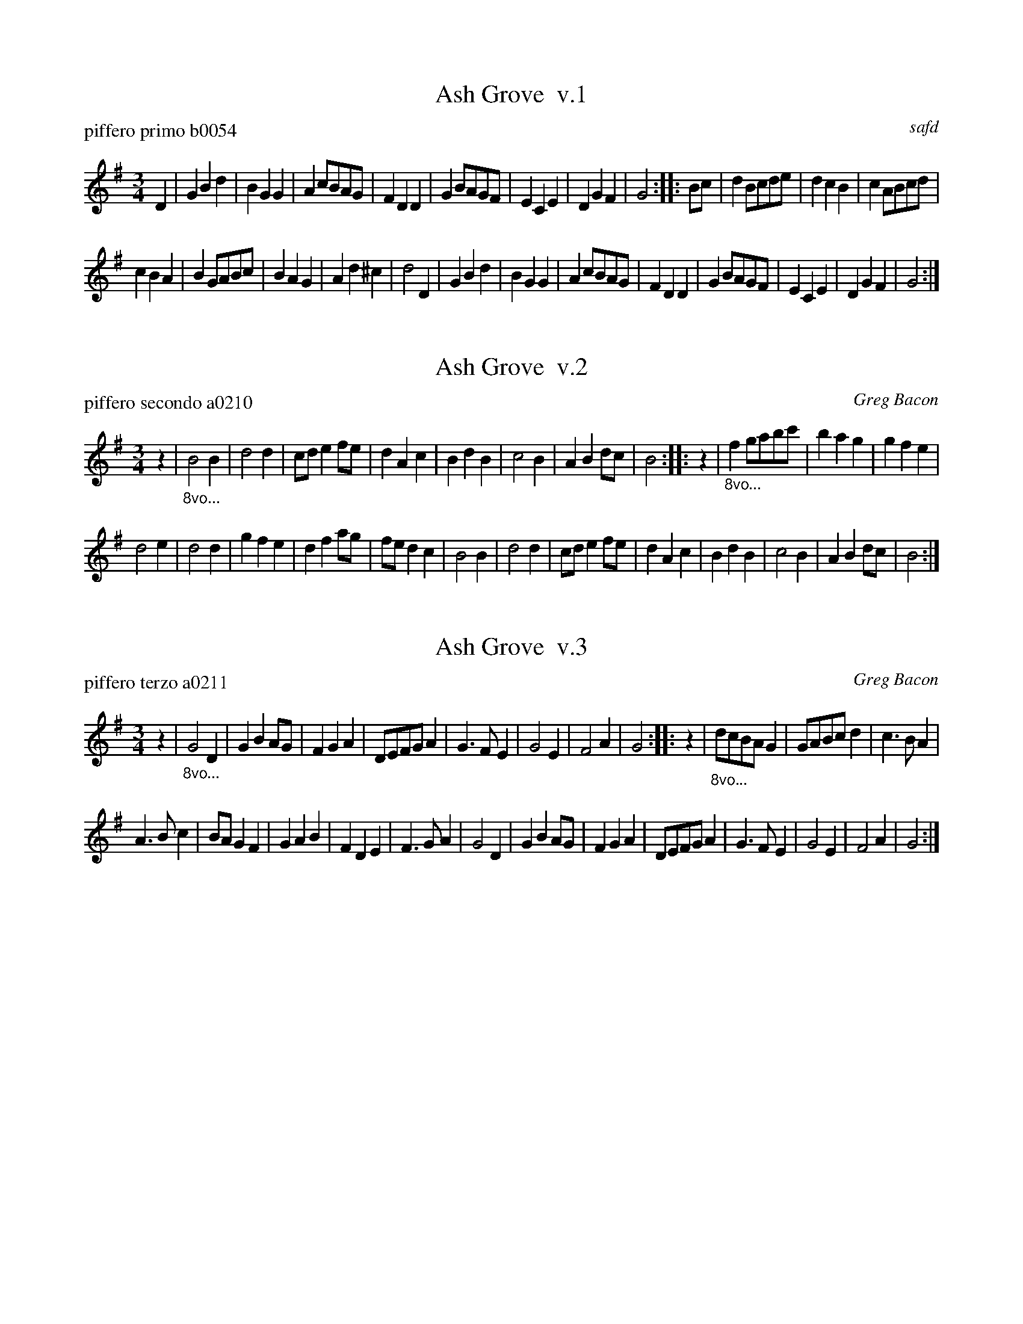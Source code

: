 %% The Ash Grove, a traditional waltz


X: 0
T: Ash Grove  v.1
P: piffero primo b0054
O: safd
%R: waltz
F: http://ancients.sudburymuster.org/mus/ssp/pdf/ashgroveF.pdf
Z: 2019 John Chambers <jc:trillian.mit.edu>
M: 3/4
L: 1/8
K: G
D2 |\
G2B2d2 | B2G2G2 | A2cBAG | F2D2D2 | G2BAGF | E2C2E2 | D2G2F2 | G4 :: Bc | d2Bcde | d2c2B2 | c2ABcd |
c2B2A2 | B2GABc | B2A2G2 | A2d2^c2 | d4 D2 | G2B2d2 | B2G2G2 | A2cBAG | F2D2D2 | G2BAGF | E2C2E2 | D2G2F2 | G4 :|


X: 1
T: Ash Grove  v.2
P: piffero secondo a0210
O: Greg Bacon
%R: waltz
F: http://ancients.sudburymuster.org/mus/ssp/pdf/ashgroveF.pdf
Z: 2019 John Chambers <jc:trillian.mit.edu>
M: 3/4
L: 1/8
K: G
z2 | "_8vo..."\
B4B2 | d4d2 | cde2fe | d2A2c2 | B2d2B2 | c4B2 | A2B2dc | B4 :: z2 | "_8vo..."f2gabc' | b2a2g2 | g2f2e2 |
d4e2 | d4d2 | g2f2e2 | d2f2ag | fed2c2 | B4B2 | d4d2 | cde2fe | d2A2c2 | B2d2B2 | c4B2 | A2B2dc | B4 :|


X: 2
T: Ash Grove  v.3
P: piffero terzo a0211
O: Greg Bacon
%R: waltz
F: http://ancients.sudburymuster.org/mus/ssp/pdf/ashgroveF.pdf
Z: 2019 John Chambers <jc:trillian.mit.edu>
M: 3/4
L: 1/8
K: G
z2 | "_8vo..."\
G4D2 | G2B2AG | F2G2A2 | DEFGA2 | G3FE2 | G4E2 | F4A2 | G4 :: z2 | "_8vo..."dcBAG2 | GABcd2 | c3BA2 |
A3Bc2 | BAG2F2 | G2A2B2 | F2D2E2 | F3GA2 | G4D2 | G2B2AG | F2G2A2 | DEFGA2 | G3FE2 | G4E2 | F4A2 | G4 :|

% %sep 1 1 200
% %center - - - - - - - - - -
% Whatever we want at the bottom of each set belongs here.

